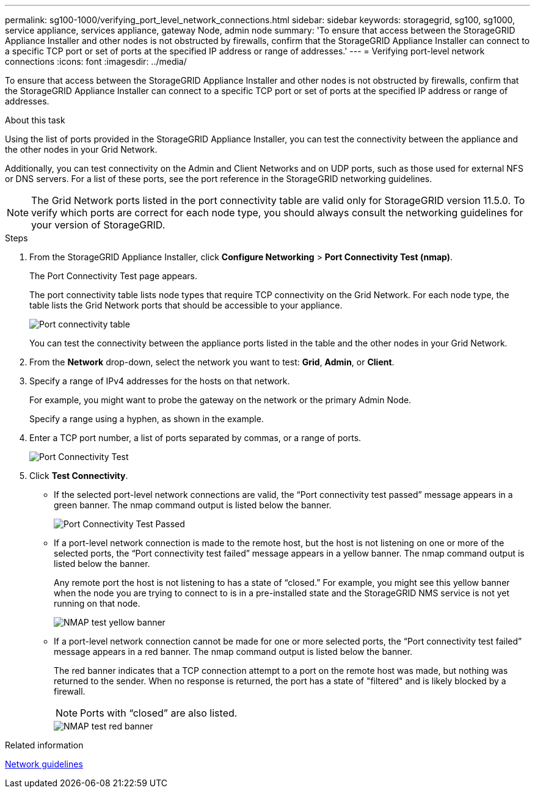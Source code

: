 ---
permalink: sg100-1000/verifying_port_level_network_connections.html
sidebar: sidebar
keywords: storagegrid, sg100, sg1000, service appliance, services appliance, gateway Node, admin node
summary: 'To ensure that access between the StorageGRID Appliance Installer and other nodes is not obstructed by firewalls, confirm that the StorageGRID Appliance Installer can connect to a specific TCP port or set of ports at the specified IP address or range of addresses.'
---
= Verifying port-level network connections
:icons: font
:imagesdir: ../media/

[.lead]
To ensure that access between the StorageGRID Appliance Installer and other nodes is not obstructed by firewalls, confirm that the StorageGRID Appliance Installer can connect to a specific TCP port or set of ports at the specified IP address or range of addresses.

.About this task

Using the list of ports provided in the StorageGRID Appliance Installer, you can test the connectivity between the appliance and the other nodes in your Grid Network.

Additionally, you can test connectivity on the Admin and Client Networks and on UDP ports, such as those used for external NFS or DNS servers. For a list of these ports, see the port reference in the StorageGRID networking guidelines.

NOTE: The Grid Network ports listed in the port connectivity table are valid only for StorageGRID version 11.5.0. To verify which ports are correct for each node type, you should always consult the networking guidelines for your version of StorageGRID.

.Steps

. From the StorageGRID Appliance Installer, click *Configure Networking* > *Port Connectivity Test (nmap)*.
+
The Port Connectivity Test page appears.
+
The port connectivity table lists node types that require TCP connectivity on the Grid Network. For each node type, the table lists the Grid Network ports that should be accessible to your appliance.
+
image::../media/nmap_test_table.png[Port connectivity table]
+
You can test the connectivity between the appliance ports listed in the table and the other nodes in your Grid Network.

. From the *Network* drop-down, select the network you want to test: *Grid*, *Admin*, or *Client*.
. Specify a range of IPv4 addresses for the hosts on that network.
+
For example, you might want to probe the gateway on the network or the primary Admin Node.
+
Specify a range using a hyphen, as shown in the example.

. Enter a TCP port number, a list of ports separated by commas, or a range of ports.
+
image::../media/port_connectivity_test_start.png[Port Connectivity Test]

. Click *Test Connectivity*.
 ** If the selected port-level network connections are valid, the "`Port connectivity test passed`" message appears in a green banner. The nmap command output is listed below the banner.
+
image::../media/port_connectivity_test_passed.png[Port Connectivity Test Passed]

 ** If a port-level network connection is made to the remote host, but the host is not listening on one or more of the selected ports, the "`Port connectivity test failed`" message appears in a yellow banner. The nmap command output is listed below the banner.
+
Any remote port the host is not listening to has a state of "`closed.`" For example, you might see this yellow banner when the node you are trying to connect to is in a pre-installed state and the StorageGRID NMS service is not yet running on that node.
+
image::../media/nmap_test_yellow_banner.png[NMAP test yellow banner]

 ** If a port-level network connection cannot be made for one or more selected ports, the "`Port connectivity test failed`" message appears in a red banner. The nmap command output is listed below the banner.
+
The red banner indicates that a TCP connection attempt to a port on the remote host was made, but nothing was returned to the sender. When no response is returned, the port has a state of "filtered" and is likely blocked by a firewall.
+
NOTE: Ports with "`closed`" are also listed.
+
image::../media/nmap_test_red_banner.png[NMAP test red banner]

.Related information

xref:../network/index.adoc[Network guidelines]

